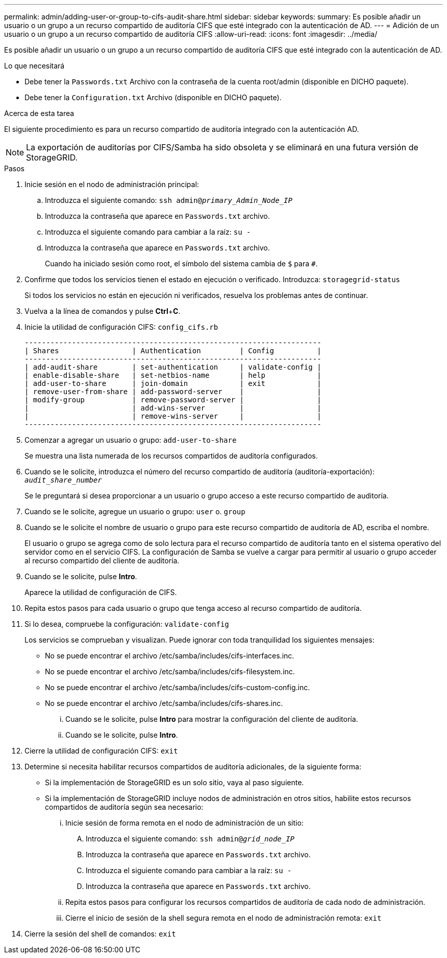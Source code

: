 ---
permalink: admin/adding-user-or-group-to-cifs-audit-share.html 
sidebar: sidebar 
keywords:  
summary: Es posible añadir un usuario o un grupo a un recurso compartido de auditoría CIFS que esté integrado con la autenticación de AD. 
---
= Adición de un usuario o un grupo a un recurso compartido de auditoría CIFS
:allow-uri-read: 
:icons: font
:imagesdir: ../media/


[role="lead"]
Es posible añadir un usuario o un grupo a un recurso compartido de auditoría CIFS que esté integrado con la autenticación de AD.

.Lo que necesitará
* Debe tener la `Passwords.txt` Archivo con la contraseña de la cuenta root/admin (disponible en DICHO paquete).
* Debe tener la `Configuration.txt` Archivo (disponible en DICHO paquete).


.Acerca de esta tarea
El siguiente procedimiento es para un recurso compartido de auditoría integrado con la autenticación AD.


NOTE: La exportación de auditorías por CIFS/Samba ha sido obsoleta y se eliminará en una futura versión de StorageGRID.

.Pasos
. Inicie sesión en el nodo de administración principal:
+
.. Introduzca el siguiente comando: `ssh admin@_primary_Admin_Node_IP_`
.. Introduzca la contraseña que aparece en `Passwords.txt` archivo.
.. Introduzca el siguiente comando para cambiar a la raíz: `su -`
.. Introduzca la contraseña que aparece en `Passwords.txt` archivo.
+
Cuando ha iniciado sesión como root, el símbolo del sistema cambia de `$` para `#`.



. Confirme que todos los servicios tienen el estado en ejecución o verificado. Introduzca: `storagegrid-status`
+
Si todos los servicios no están en ejecución ni verificados, resuelva los problemas antes de continuar.

. Vuelva a la línea de comandos y pulse *Ctrl*+*C*.
. Inicie la utilidad de configuración CIFS: `config_cifs.rb`
+
[listing]
----

---------------------------------------------------------------------
| Shares                 | Authentication         | Config          |
---------------------------------------------------------------------
| add-audit-share        | set-authentication     | validate-config |
| enable-disable-share   | set-netbios-name       | help            |
| add-user-to-share      | join-domain            | exit            |
| remove-user-from-share | add-password-server    |                 |
| modify-group           | remove-password-server |                 |
|                        | add-wins-server        |                 |
|                        | remove-wins-server     |                 |
---------------------------------------------------------------------
----
. Comenzar a agregar un usuario o grupo: `add-user-to-share`
+
Se muestra una lista numerada de los recursos compartidos de auditoría configurados.

. Cuando se le solicite, introduzca el número del recurso compartido de auditoría (auditoría-exportación): `_audit_share_number_`
+
Se le preguntará si desea proporcionar a un usuario o grupo acceso a este recurso compartido de auditoría.

. Cuando se le solicite, agregue un usuario o grupo: `user` o. `group`
. Cuando se le solicite el nombre de usuario o grupo para este recurso compartido de auditoría de AD, escriba el nombre.
+
El usuario o grupo se agrega como de solo lectura para el recurso compartido de auditoría tanto en el sistema operativo del servidor como en el servicio CIFS. La configuración de Samba se vuelve a cargar para permitir al usuario o grupo acceder al recurso compartido del cliente de auditoría.

. Cuando se le solicite, pulse *Intro*.
+
Aparece la utilidad de configuración de CIFS.

. Repita estos pasos para cada usuario o grupo que tenga acceso al recurso compartido de auditoría.
. Si lo desea, compruebe la configuración: `validate-config`
+
Los servicios se comprueban y visualizan. Puede ignorar con toda tranquilidad los siguientes mensajes:

+
** No se puede encontrar el archivo /etc/samba/includes/cifs-interfaces.inc.
** No se puede encontrar el archivo /etc/samba/includes/cifs-filesystem.inc.
** No se puede encontrar el archivo /etc/samba/includes/cifs-custom-config.inc.
** No se puede encontrar el archivo /etc/samba/includes/cifs-shares.inc.
+
... Cuando se le solicite, pulse *Intro* para mostrar la configuración del cliente de auditoría.
... Cuando se le solicite, pulse *Intro*.




. Cierre la utilidad de configuración CIFS: `exit`
. Determine si necesita habilitar recursos compartidos de auditoría adicionales, de la siguiente forma:
+
** Si la implementación de StorageGRID es un solo sitio, vaya al paso siguiente.
** Si la implementación de StorageGRID incluye nodos de administración en otros sitios, habilite estos recursos compartidos de auditoría según sea necesario:
+
... Inicie sesión de forma remota en el nodo de administración de un sitio:
+
.... Introduzca el siguiente comando: `ssh admin@_grid_node_IP_`
.... Introduzca la contraseña que aparece en `Passwords.txt` archivo.
.... Introduzca el siguiente comando para cambiar a la raíz: `su -`
.... Introduzca la contraseña que aparece en `Passwords.txt` archivo.


... Repita estos pasos para configurar los recursos compartidos de auditoría de cada nodo de administración.
... Cierre el inicio de sesión de la shell segura remota en el nodo de administración remota: `exit`




. Cierre la sesión del shell de comandos: `exit`


